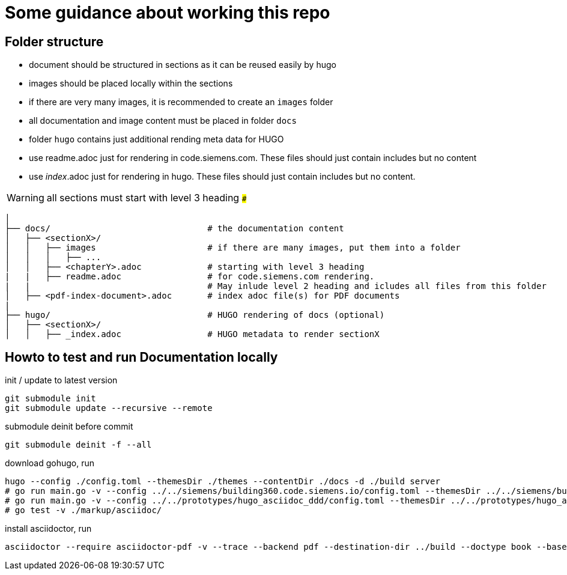 # Some guidance about working this repo

## Folder structure

* document should be structured in sections as it can be reused easily by hugo
* images should be placed locally within the sections
* if there are very many images, it is recommended to create an ```images``` folder
* all documentation and image content must be placed in folder  ```docs```
* folder  ```hugo``` contains just additional rending meta data for HUGO
* use readme.adoc just for rendering in code.siemens.com. These files should just contain includes but no content
* use _index_.adoc just for rendering in hugo. These files should just contain includes but no content.

WARNING: all sections must start with level 3 heading ```###```


[source,bash]
----
│
├── docs/                               # the documentation content
│   ├── <sectionX>/
│   │   ├── images                      # if there are many images, put them into a folder
│   │   │   ├── ...
│   │   ├── <chapterY>.adoc             # starting with level 3 heading
|   |   ├── readme.adoc                 # for code.siemens.com rendering.
|   |                                   # May inlude level 2 heading and icludes all files from this folder
│   ├── <pdf-index-document>.adoc       # index adoc file(s) for PDF documents
|
├── hugo/                               # HUGO rendering of docs (optional)
│   ├── <sectionX>/
│   │   ├── _index.adoc                 # HUGO metadata to render sectionX
----


## Howto to test and run Documentation locally

init / update to latest version

[source]
----
git submodule init
git submodule update --recursive --remote
----

submodule deinit before commit
[source]
----
git submodule deinit -f --all
----

download gohugo, run

[source]
----
hugo --config ./config.toml --themesDir ./themes --contentDir ./docs -d ./build server
# go run main.go -v --config ../../siemens/building360.code.siemens.io/config.toml --themesDir ../../siemens/building360.code.siemens.io/themes/repo-hugo-siemens-theme/themes --contentDir ../../siemens/building360.code.siemens.io/hugoCopy -d ../../siemens/building360.code.siemens.io/build server
# go run main.go -v --config ../../prototypes/hugo_asciidoc_ddd/config.toml --themesDir ../../prototypes/hugo_asciidoc_ddd/themes --contentDir ../../prototypes/hugo_asciidoc_ddd/docs -d ../../prototypes/hugo_asciidoc_ddd/build server
# go test -v ./markup/asciidoc/
----

install asciidoctor, run

[source]
----
asciidoctor --require asciidoctor-pdf -v --trace --backend pdf --destination-dir ../build --doctype book --base-dir ./docs -a toc2 -a imagesdir=images@ -a skip-front-matter -a chapter-label="" -a footerRight1="Smart Infrastructure" -a footerRight2="Siemens AG" -a footerLeft1="${MY_VERSION}" -a footerLeft2="${MY_DATE}" -a footerLeft3="${MY_HOME}" -a source-highlighter=coderay -a pdf-stylesdir=./themes -a pdf-fontsdir=./themes/repo-siemens-pdf/themes/siemens-pdf/fonts -a pdf-style=customsiemens ./docs/building360-pdf.adoc
----
